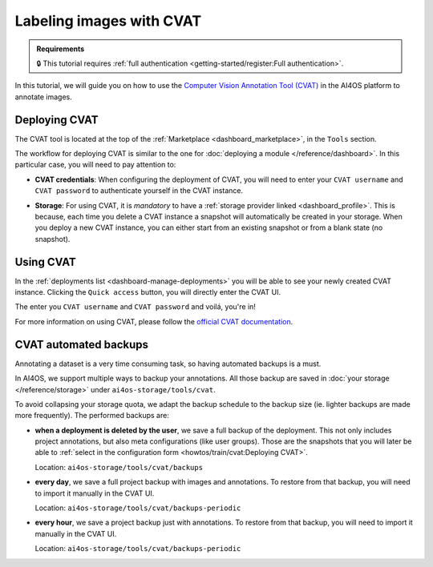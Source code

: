 .. _labeling-images-with-cvat:

Labeling images with CVAT
=========================

.. admonition:: Requirements
   :class: info

   🔒 This tutorial requires :ref:`full authentication <getting-started/register:Full authentication>`.

In this tutorial, we will guide you on how to use the `Computer Vision Annotation Tool (CVAT) <https://www.cvat.ai/>`__ in the AI4OS platform to annotate images.

Deploying CVAT
--------------

The CVAT tool is located at the top of the :ref:`Marketplace <dashboard_marketplace>`, in the ``Tools`` section.

The workflow for deploying CVAT is similar to the one for :doc:`deploying a module </reference/dashboard>`.
In this particular case, you will need to pay attention to:

* **CVAT credentials**:
  When configuring the deployment of CVAT, you will need to enter your ``CVAT username``  and ``CVAT password`` to authenticate yourself in the CVAT instance.

* **Storage**:
  For using CVAT, it is *mandatory* to have a :ref:`storage provider linked <dashboard_profile>`.
  This is because, each time you delete a CVAT instance a snapshot will automatically be created in your storage.
  When you deploy a new CVAT instance, you can either start from an existing snapshot or from a blank state (no snapshot).

  .. image:: /_static/images/dashboard/storage-cvat-snapshots.png


Using CVAT
----------

In the :ref:`deployments list <dashboard-manage-deployments>` you will be able to see your newly created CVAT instance.
Clicking the ``Quick access`` button, you will directly enter the CVAT UI.

.. image:: /_static/images/endpoints/cvat-login.png

The enter you ``CVAT username``  and ``CVAT password`` and voilá, you're in!

.. image:: /_static/images/endpoints/cvat-projects.png

For more information on using CVAT, please follow the `official CVAT documentation <https://docs.cvat.ai/docs/>`__.

.. image:: /_static/images/endpoints/cvat-ai-screencast.gif
    :width: 1000px


CVAT automated backups
----------------------

Annotating a dataset is a very time consuming task, so having automated backups is a must.

In AI4OS, we support multiple ways to backup your annotations.
All those backup are saved in :doc:`your storage </reference/storage>` under ``ai4os-storage/tools/cvat``.

To avoid collapsing your storage quota, we adapt the backup schedule to the backup size (ie. lighter backups are made more frequently).
The performed backups are:

* **when a deployment is deleted by the user**, we save a full backup of the deployment. This not only includes project annotations, but also meta configurations (like user groups).
  Those are the snapshots that you will later be able to :ref:`select in the configuration form <howtos/train/cvat:Deploying CVAT>`.

  Location:  ``ai4os-storage/tools/cvat/backups``

* **every day**, we save a full project backup with images and annotations.
  To restore from that backup, you will need to import it manually in the CVAT UI.

  Location:  ``ai4os-storage/tools/cvat/backups-periodic``

* **every hour**, we save a project backup just with annotations.
  To restore from that backup, you will need to import it manually in the CVAT UI.

  Location:  ``ai4os-storage/tools/cvat/backups-periodic``
